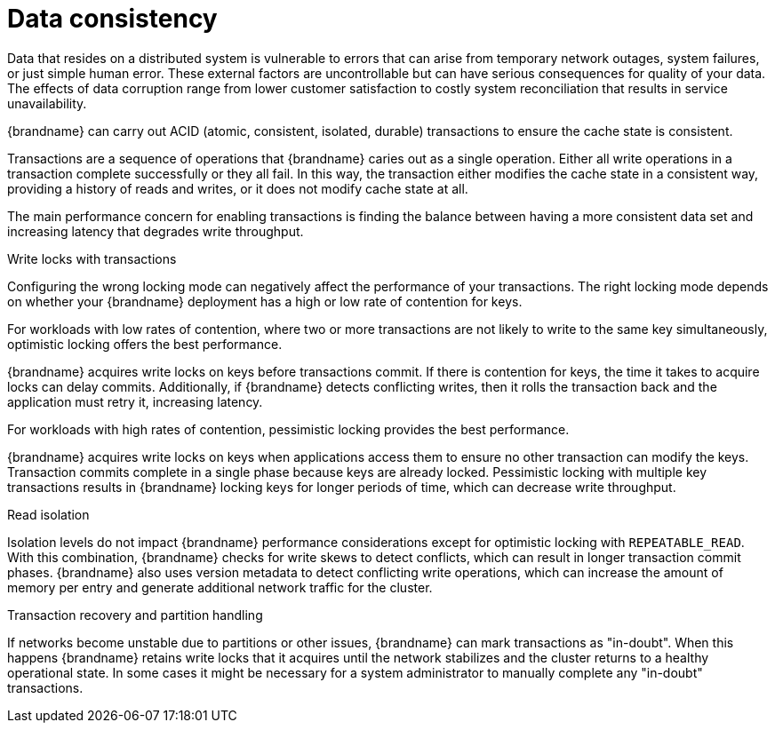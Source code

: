 [id='performance-data-consistency_{context}']
= Data consistency

Data that resides on a distributed system is vulnerable to errors that can arise from temporary network outages, system failures, or just simple human error.
These external factors are uncontrollable but can have serious consequences for quality of your data.
The effects of data corruption range from lower customer satisfaction to costly system reconciliation that results in service unavailability.

{brandname} can carry out ACID (atomic, consistent, isolated, durable) transactions to ensure the cache state is consistent.

Transactions are a sequence of operations that {brandname} caries out as a single operation.
Either all write operations in a transaction complete successfully or they all fail.
In this way, the transaction either modifies the cache state in a consistent way, providing a history of reads and writes, or it does not modify cache state at all.

The main performance concern for enabling transactions is finding the balance between having a more consistent data set and increasing latency that degrades write throughput.

.Write locks with transactions

Configuring the wrong locking mode can negatively affect the performance of your transactions.
The right locking mode depends on whether your {brandname} deployment has a high or low rate of contention for keys.

For workloads with low rates of contention, where two or more transactions are not likely to write to the same key simultaneously, optimistic locking offers the best performance.

{brandname} acquires write locks on keys before transactions commit.
If there is contention for keys, the time it takes to acquire locks can delay commits.
Additionally, if {brandname} detects conflicting writes, then it rolls the transaction back and the application must retry it, increasing latency.

For workloads with high rates of contention, pessimistic locking provides the best performance.

{brandname} acquires write locks on keys when applications access them to ensure no other transaction can modify the keys.
Transaction commits complete in a single phase because keys are already locked.
Pessimistic locking with multiple key transactions results in {brandname} locking keys for longer periods of time, which can decrease write throughput.

.Read isolation

Isolation levels do not impact {brandname} performance considerations except for optimistic locking with `REPEATABLE_READ`.
With this combination, {brandname} checks for write skews to detect conflicts, which can result in longer transaction commit phases.
{brandname} also uses version metadata to detect conflicting write operations, which can increase the amount of memory per entry and generate additional network traffic for the cluster.

.Transaction recovery and partition handling

If networks become unstable due to partitions or other issues, {brandname} can mark transactions as "in-doubt".
When this happens {brandname} retains write locks that it acquires until the network stabilizes and the cluster returns to a healthy operational state.
In some cases it might be necessary for a system administrator to manually complete any "in-doubt" transactions.
